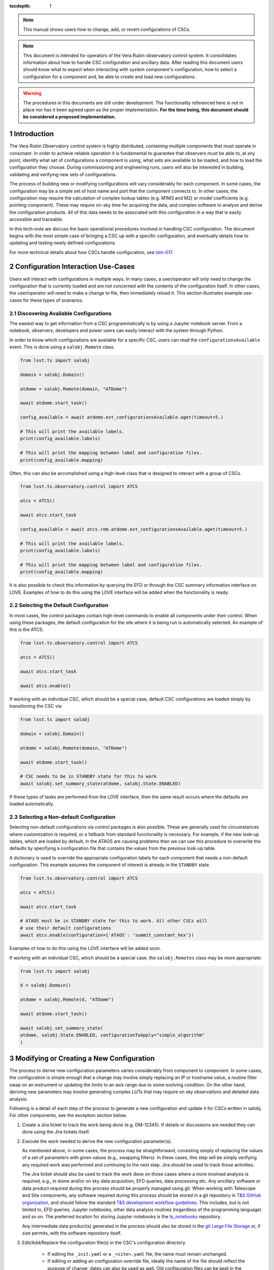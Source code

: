 ..
  Technote content.

  See https://developer.lsst.io/restructuredtext/style.html
  for a guide to reStructuredText writing.

:tocdepth: 1

.. Please do not modify tocdepth; will be fixed when a new Sphinx theme is shipped.

.. sectnum::

.. TODO: Delete the note below before merging new content to the master branch.

.. note::

   This manual shows users how to change, add, or revert configurations of CSCs.

.. note::

    This document is intended for operators of the Vera Rubin observatory control system.
    It consolidates information about how to handle CSC configuration and ancillary data.
    After reading this document users should know what to expect when interacting with system component's configuration, how to select a configuration for a component and, be able to create and load new configurations.


.. warning::

    The procedures in this documents are still under development. The functionality referenced here is not in place nor has it been agreed upon as the proper implementation. **For the time being, this document should be considered a proposed implementation.**

.. _section-introduction:

Introduction
============

The Vera Rubin Observatory control system is highly distributed, containing multiple components that must operate in consonant.
In order to achieve reliable operation it is fundamental to guarantee that observers must be able to, at any point, identify what set of configurations a component is using, what sets are available to be loaded, and how to load the configuration they choose.
During commissioning and engineering runs, users will also be interested in building, validating and verifying new sets of configurations.

The process of building new or modifying configurations will vary considerably for each component.
In some cases, the configuration may be a simple set of host name and port that the component connects to.
In other cases, the configuration may require the calculation of complex lookup tables (e.g. M1M3 and M2) or model coefficients (e.g. pointing component).
These may require on-sky time for acquiring the data, and complex software to analyze and derive the configuration products.
All of this data needs to be associated with this configuration in a way that is easily accessible and traceable.

In this tech-note we discuss the basic operational procedures involved in handling CSC configuration.
The document begins with the most simple case of bringing a CSC up with a specific configuration, and eventually details how to updating and testing newly defined configurations.

For more technical details about how CSCs handle configuration, see `tstn-017 <https://tstn-017.lsst.io>`__.

.. _section-configuration-interaction:

Configuration Interaction Use-Cases
===================================

Users will interact with configurations in multiple ways.
In many cases, a user/operator will only need to change the configuration that is currently loaded and are not concerned with the contents of the configuration itself.
In other cases, the user/operator will need to make a change to file, then immediately reload it.
This section illustrates example use-cases for these types of scenarios.

Discovering Available Configurations
------------------------------------

The easiest way to get information from a CSC programmatically is by using a Jupyter notebook server.
From a notebook, observers, developers and power users can easily interact with the system through Python.

In order to know which configurations are available for a specific CSC, users can read the ``configurationsAvailable`` event.
This is done using a ``salobj.Remote`` class.

.. code-block:: python

    from lsst.ts import salobj

    domain = salobj.Domain()

    atdome = salobj.Remote(domain, "ATDome")

    await atdome.start_task()

    config_available = await atdome.evt_configurationsAvailable.aget(timeout=5.)

    # This will print the available labels.
    print(config_available.labels)

    # This will print the mapping between label and configuration files.
    print(config_available.mapping)

Often, this can also be accomplished using a high-level class that is designed to interact with a group of CSCs.

.. code-block:: python

    from lsst.ts.observatory.control import ATCS

    atcs = ATCS()

    await atcs.start_task

    config_available = await atcs.rem.atdome.evt_configurationsAvailable.aget(timeout=5.)

    # This will print the available labels.
    print(config_available.labels)

    # This will print the mapping between label and configuration files.
    print(config_available.mapping)

It is also possible to check this information by querying the EFD or through the CSC summary information interface on LOVE.
Examples of how to do this using the LOVE interface will be added when the functionality is ready.

.. TODO: Add example of how to get this information from the EFD and LOVE.

Selecting the Default Configuration
-----------------------------------

In most cases, the control packages contain high-level commands to enable all components under their control.
When using these packages, the default configuration for the site where it is being run is automatically selected.
An example of this is the ATCS.

.. code-block:: python

    from lsst.ts.observatory.control import ATCS

    atcs = ATCS()

    await atcs.start_task

    await atcs.enable()

.. It is also possible to perform this action using a ``Script`` in the ``scriptQueue``.
.. There are different ways to launch scripts.
.. From a Jupyter notebook, the user could launch a script by doing the following:

.. .. code-block:: python

    from lsst.ts.observatory.control import ScriptQueue

    # index = 1 is the MT Queue and index = 2 the AT
    queue = ScriptQueue(index=2)

    await queue.start_task

    script = await queue.add("auxtel/enable_atcs.py")

    # Wait for script to execute
    await script.done()

.. Another alternative would be to launch the ``Script`` from the LOVE Queue interface.

.. TODO: Add example on how to launch script from LOVE interface

If working with an individual CSC, which should be a special case, default CSC configurations are loaded simply by transitioning the CSC via:

.. code-block:: python

    from lsst.ts import salobj

    domain = salobj.Domain()

    atdome = salobj.Remote(domain, "ATDome")

    await atdome.start_task()

    # CSC needs to be in STANDBY state for this to work
    await salobj.set_summary_state(atdome, salobj.State.ENABLED)

.. Similarly, this can be accomplished by using the ``ScriptQueue``, from Jupyter;

.. .. code-block:: python

    from lsst.ts.observatory.control import ScriptQueue

    # index = 1 is the MT Queue and index = 2 the AT
    queue = ScriptQueue(index=2)

    await queue.start_task

    script = await queue.add("set_summary_state", config={"data": [("ATDome", "ENABLED")]})

    # Wait for script to execute
    await script.done()


If these types of tasks are performed from the LOVE interface, then the same result occurs where the defaults are loaded automatically.

.. TODO: Add example on how to launch script from LOVE interface


.. _section-configuration-interaction_non_default:

Selecting a Non-default Configuration
-------------------------------------

Selecting non-default configurations via control packages is also possible.
These are generally used for circumstances where customization is required, or a fallback from standard functionality is necessary.
For example, if the new look-up tables, which are loaded by default, in the ATAOS are causing problems then we can use this procedure to overwrite the defaults by specifying a configuration file that contains the values from the previous look-up table.

A dictionary is used to override the appropriate configuration labels for each component that needs a non-default configuration.
This example assumes the component of interest is already in the ``STANDBY`` state.

.. code-block:: python

    from lsst.ts.observatory.control import ATCS

    atcs = ATCS()

    await atcs.start_task

    # ATAOS must be in STANDBY state for this to work. All other CSCs will
    # use their default configurations
    await atcs.enable(configuration={'ATAOS': 'summit_constant_hex'})

.. From a Jupyter notebook, users can also launch a script by doing the following:

.. .. code-block:: python

    from lsst.ts.observatory.control import ScriptQueue

    # index = 1 is the MT Queue and index = 2 the AT
    queue = ScriptQueue(index=2)

    await queue.start_task

    script = await queue.add("auxtel/enable_atcs.py", config={"ATAOS": "summit_constant_hex"})

    # Wait for script to execute
    await script.done()

.. And from the LOVE interface:

Examples of how to do this using the LOVE interface will be added soon.

.. TODO: Add example on how to launch script from LOVE interface

If working with an individual CSC, which should be a special case, the ``salobj.Remotes`` class may be more appropriate:

.. code-block:: python

    from lsst.ts import salobj

    d = salobj.Domain()

    atdome = salobj.Remote(d, "ATDome")

    await atdome.start_task()

    await salobj.set_summary_state(
    atdome, salobj.State.ENABLED, configurationToApply="simple_algorithm"
    )

.. And to launch a ``Script`` from Jupyter:

.. .. code-block:: python

    from lsst.ts.observatory.control import ScriptQueue

    # index = 1 is the MT Queue and index = 2 the AT
    queue = ScriptQueue(index=2)

    await queue.start_task

    script = await queue.add("set_summary_state", config={"data": [("ATDome", "ENABLED", "simple_algorithm]})

    # Wait for script to execute
    await script.done()

.. Or from the LOVE interface:

.. TODO: Add example on how to launch script from LOVE interface

..
    .. _section-configuration-interaction_changing_default:

    Changing a Configuration
    --------------------------------

    There are three different files in which a configuration parameter can be changed, but the procedure is largely the same.
    In all cases it entails making a change to the contents of the configuration repository.
    Because the repo is under version control, the appropriate steps must be taken.
    For this example, let's assume we want to change a site-specific default configuration parameter (e.g. ``_summit.yaml``) in the ATAOS, which is found in the `ATAOS directory of the ts_config_attcs repository <https://github.com/lsst-ts/ts_config_attcs/tree/develop/ATAOS>`__.
    Although this procedure discusses how to modify a site-specific default configuration file, the process is the same for the initial configuration file (``_init.yaml``) and any over-ride configuration file.


    #.  Create a JIRA ticket in where the title/description note the change being made.
        Let's assume it creates ticket DM-12345.

    #.  Clone the repo and checkout a new branch

        ::

          git clone git@github.com:lsst-ts/ts_config_attcs.git
          git checkout -b tickets/DM-12345

        Note that the branch name is the word ``tickets/`` appended with the Jira ticket name.

    #.  If changing an over-ride configuration file, then open the most recent schema version (v2) and modify the contents of ``_labels.yaml``.
        For example, the original version may be:

        ::

            # Labels for recommended configurations; a dictionary of {label: config_file}
            constant_hex: hex_m1_202003_constant_hex.yaml

        Say you wish to add a new configuration label called, `m1_hex`, and then make the `constant_hex` be the default.
        Because `_base.yaml` is always assigned the label of `default`, the contents of `_base.yaml` must be updated to include the contents of `constant_hex`.
        Then, `m1_hex` and the corresponding filename needs to be appended.
        Therefore, the file would become:

        ::

            # Labels for recommended configurations; a dictionary of {label: config_file}
            constant_hex: hex_m1_202003_constant_hex.yaml
            hex_m1: hex_m1_hex_202003.yaml

    #.  Add, commit and push the changes, with a commit message.

        ::

          git commit -am "Updated base configuration to use the configuration previously labeled constants_hex with a filename of hex_m1_hex_202003.yaml. Added hex_m1_hex_202003.yaml with label of hex_ml. See DM-12345 for more information."
          git push

        The commit message can add information about what changes are being made and a short description for the reason.
        It is also recommended to explicitly mention the Jira ticket for the work being done as the branch name is lost once the changes are merged to the head branch.

    #.  If this is a normal configuration change procedure, then create a pull-request (PR), and have it reviewed, merged and released.

        .. TODO: Fix/Edit/Verify the example below to checkout a local version of
        .. the repo, then set it up accordingly.


    #.  Once the new configuration is released it can be made available to the component, which will not automatically see the newly created configuration.
        During normal operations this involves creating a new deployable artifact and updating the deployment to use the new configuration version.

        On-the-fly changes are discouraged but sometimes a reality and are therefore discussed in :ref:`section-configuration-creating-a-new`.

    #.  Once the component is re-deployed with the new configuration, bring it from ``STANDBY`` to the ``ENABLED`` state.
        No explicit specification of the configuration is necessary since the default is being selected.
        If a different label is used, the ``configuration`` parameter must be set in the command below (see :ref:`section-configuration-interaction_non_default`).

        .. code-block:: python

            await salobj.set_summary_state(ataos, salobj.State.ENABLED)


.. _section-configuration-creating-a-new:

Modifying or Creating a New Configuration
=========================================

The process to derive new configuration parameters varies considerably from component to component.
In some cases, the configuration is simple enough that a change may involve simply replacing an IP or hostname value, a routine filter swap on an instrument or updating the limits to an axis range due to some evolving condition.
On the other hand, deriving new parameters may involve generating complex LUTs that may require on sky observations and detailed data analysis.

Following is a detail of each step of the process to generate a new configuration and update it for CSCs written in salobj.
For other components, see the exception section below.


#.  Create a Jira ticket to track the work being done (e.g. DM-12345).
    If details or discussions are needed they can done using the Jira tickets itself.

    .. prompt:: bash

        git clone git@github.com:lsst-ts/ts_config_attcs.git
        git checkout -b tickets/DM-12345


#.  Execute the work needed to derive the new configuration parameter(s).

    As mentioned above, in some cases, the process may be straightforward, consisting simply of replacing the values of a set of parameters with given values (e.g., swapping filters).
    In these cases, this step will be simply verifying any required work was performed and continuing to the next step.
    Jira should be used to track those activities.

    The Jira ticket should also be used to track the work done on those cases where a more involved analysis is required, e.g., in dome and/or on sky data acquisition, EFD queries, data processing etc.
    Any ancillary software or data product required during this process should be properly managed using git.
    When working with Telescope and Site components, any software required during this process should be stored in a git repository in `T&S GitHub organization <https://github.com/orgs/lsst-ts>`__, and should follow the standard `T&S development workflow guidelines <https://tssw-developer.lsst.io>`__.
    This includes, but is not limited to, EFD queries, Jupyter notebooks, other data analysis routines (regardless of the programming language) and so on.
    The preferred location for storing Jupyter notebooks is the `ts_notebooks <https://github.com/lsst-ts/ts_notebooks>`__ repository.

    ..    Details on how to deals with Camera and DM components will be given in the
    ..    future.

    Any intermediate data product(s) generated in the process should also be stored in the `git Large File Storage <https://developer.lsst.io/git/git-lfs.html>`__  or, if size permits, with the software repository itself.

#.  Edit/Add/Replace the configuration file(s) in the CSC's configuration directory.

        - If editing the ``_init.yaml`` or a ``_<site>.yaml`` file, the name must remain unchanged.
        - If editing or adding an configuration override file, ideally the name of the file should reflect the purpose of change; dates can also be used as well.
          Old configuration files can be kept in the repo if they still represent valid configurations. Otherwise, they should be removed.
          Note, though, that they will still remain available on previous commits in the git repo, enabling historical comparison.

#.  Fill out the required metadata at the top of the file detailing where any auxiliary data may be stored, the Jira ticket number used to create the file, and the reason for creating the configuration, such as in `this example <https://tstn-017.lsst.io/v/PREOPS-27/_downloads/ATSpectrograph_example_config.yaml>`__.

#.  If adding or modifying an override configuration (meaning not ``_init.yaml`` or ``_site.yaml``), modify the configuration labels to either re-use a previous label to map to the new configuration (preferred) or create a new label for the new configuration.

        - For Salobj CSCs, this is done by editing the ``_labels.yaml`` file.

#.  If you have an environment to do so, such as the standard T&S development container, run the unit tests in the package locally.

#.  Add, commit and push the changes, with a commit message.

    .. prompt:: bash

        git commit -am "Add new LUTs for ATAOS (file 20200512-configuration.yaml) based on data taken on 20200512. Check DM-12345 for more information."
        git push

#. Verify the continuous integration tests pass. If they don't, fix the issue and repeat the previous step.

#.  Test the new configuration on the CSC.
    If this requires in-dome or on-sky testing, then create an annotated alpha release tag. Then make sure the test is properly documented in a technote and/or Jira ticket.
    To make the configuration available on a running CSC check :ref:`section-on-the-fly-config`.

#.  Create pull request(s) (PRs) to have the files reviewed

    PRs must be created for all repositories that where modified during the process, including, but not limited to, the configuration repository, ancillary software and documentation.

    The PRs will follow the standard review procedure.
    Once the they are approved, merged, tagged and released, the new configuration becomes official and will be deployed as part of the standard deployment process.


Exceptions
----------
TBR.

..
    TODO: Complete this section - Is this section meant to document procedures for non-Salobj CSCs?

.. _section-configuration-interaction-traceability:

Finding a Previously Used Configuration
---------------------------------------

In the future, one may want to verify which configuration was being used for a given observation.
Because we often use generic labels (e.g. `_simple_algorithm`), and file contents can change with time, creating a robust version controlled system must go beyond simply changing filenames.
For this reason, additional metadata is associated with each configuration, notably the ``url`` and ``version`` parameters in both the ``configurationsAvailable`` and ``configurationApplied`` events.
These parameters are key to ensuring that each configuration is unique, and is traceable to their filename and contents.

The ``url`` parameter simply contains a URL indicating how the CSC connects to its settings (meaning a link to the repository).
The ``version`` parameter is more complicated.
For all CSCs (except possibly the cameras), the ``version`` parameter is a *branch description*\ [#git_version]_ which is automatically generated and populated by the CSCs.
This is what is output by running the following command in a configuration repository (e.g. ``ts_config_latiss``):

.. prompt:: bash

    git describe --all --long --always --dirty --broken

.. [#git_version] The option ``--broken`` was introduced in git 2.13.7

An example output is, ``heads/develop-0-gc89ef1a``.
The repository branch (or tag) name forms the first part of the branch description.
This first part contain individual identifiers and can change rapidly.
It may take any form necessary to convey the appropriate information.
The last 7 characters (``c89ef1a``) is the hash of the commit of the loaded configuration file.
Users can find this commit by navigating to the repository on github, searching for the commit hash, then
clicking on the "commits" section of the search results, as shown in :ref:`the screenshot below <fig-commit-tracing>`.

.. figure:: /_static/tracing_a_commit_on_github.jpg
    :name: fig-commit-tracing

    Using the ``version`` output in the ``configurationApplied`` event, it is possible to traceback the repo to the configuration that was loaded.


.. _section-on-the-fly-config:

On-the-Fly Configuration Changes
--------------------------------

During the process of creating a new configuration (:ref:`section-configuration-creating-a-new`) or during a commissioning/engineering run, it may be necessary to make a new configuration available to a running CSC for testing without rebuilding/re-deploying the component.
In these cases, the user should also create a Jira ticket (or work out of an existing ticket) to document the occurrence.

Following are the steps to make a new configuration available to a running CSC:

#.  If the configuration is not already created and pushed to GitHub, follow steps 1 to 8 in :ref:`section-configuration-creating-a-new`.
#.  Create an annotated tag alpha tag following `semantic versioning`_.
    The tag must be created to ensure the heritage is not lost in a forced commit to the branch

    .. prompt:: bash

        git tag -a v1.4.0.alpha.1 -m "Updated focus values based on on-sky tests"

#.  Make sure the CSC in in ``STANDBY`` state, which can be accomplished using the following command.

    .. code-block:: python

        await salobj.set_summary_state(ataos, salobj.State.STANDBY)

#.  Login to the where the CSC is running.
    The procedure will vary depending on how the CSC is deployed.
    Most Telescope and Site components are deployed on containers using Kubernetes (k8s).
    For CSCs that are not running on a container, you should be able to login to the host machine with ``ssh`` and continue with the procedure (go to step 3).
    A provisional list of IPs can be found in `confluence <https://confluence.lsstcorp.org/x/qw6SBg>`.
    For details about the deployment system see the `deployment documentation <https://tstn-019.lsst.io>`_.

    The procedure to access containerized components is as follows:

    #.  Log in to the rancher service at https://rancher.ls.lsst.org.
        You will need special authorization to acquire an account on that service.

        .. warning::

            This service is responsible for managing the deployment of the entire system.
            Make sure you follow the procedure exactly.
            If you are in doubt about an operation make sure you verify it with knowledgeable personnel.

    #.  Once logged in, you will be presented with the :ref:`list of available k8s clusters <fig-rancher-page-1>`.

        .. figure:: /_static/rancher-page-1.png
          :name: fig-rancher-page-1
          :target: ../_images/rancher-page-1.png
          :alt: clusters

          List of Kubernetes clusters.
          At the time of this writing, the only cluster available was kueyen, the commissioning cluster at the base facility in Chile.

        Click on the name of the cluster where the CSC you want to modify is running.
        If it is a summit operation, the name of the cluster will be ``andes``.
        After selecting the cluster, you will be redirected to the :ref:`cluster dashboard <fig-cluster-dashboard>`.

        .. figure:: /_static/cluster-dashboard.png
           :name: fig-cluster-dashboard
           :target: ../_images/cluster-dashboard.png
           :alt: cluster dashboard

           Cluster dashboard.

    #.  On the top right corner of the :ref:`cluster dashboard <fig-cluster-dashboard>`, there is a button with ``Launch kubectl``.
        This will open an interactive session on you browser that will allow you to interact with the k8s cluster you selected.
        If you are knowledgeable about k8s you can also download the ``Kubeconfig file`` and login to the cluster from your own computer.

        .. warning::

            **Do not** download the ``Kubeconfig file`` unless you really know what you are doing.
            This file contains access and credential information that would allow users direct access to the k8s cluster.
    #.  Once you select ``Launch kubectl`` you will be redirected to a :ref:`Shell <fig-k8s-shell>` connected directly to the selected k8s cluster.

        .. figure:: /_static/k8s-shell.png
          :name: fig-k8s-shell
          :target: ../_images/k8s-shell.png
          :alt: kubectl shell

          Kubectl shell.

    #.  Use the following command to discover the container running the CSC :

        .. prompt:: bash

          kubectl get pods -n cscs

        This will list all the CSCs "pods" which are, basically, the running containers.
        The name of the CSC will be part of the pod name and should be easy to identify.

    #.  Connect to the running pod:

        .. prompt:: bash

          kubectl exec -it -n cscs <pod-name> -- /bin/bash

        Make sure to replace ``<pod-name>`` with the name of the pod for that CSC.

#.  Once inside the CSC host, go to the location where the configuration is installed.
    This information can be found in the CSC documentation or in the `deployment documentation`_.
    You should be able to use regular linux command line commands (e.g. ``ls`` and ``cd``).
#.  Once in the cloned configuration package, update the git repository and checkout the tag with the new configuration:

    .. prompt:: bash

      git fetch --all
      git checkout tags/v1.4.0.alpha.1

    You should see the new tag be pulled and git will tell you that you've changed tags/branches.

#.  Now re-enable the component to load the new configuration.

    If the ``_init.yaml`` or ``_<site>.yaml`` file was modified then use the following:

    .. code-block:: python

        await salobj.set_summary_state(ataos, salobj.State.ENABLED)

    If an override configuration was modified/added, then you must specify it using the ``configurationToApply`` keyword

    .. code-block:: python

        await salobj.set_summary_state(ataos, salobj.State.ENABLED, configurationToApply='summit_constant_hex')


The ``version`` attribute in the ``configurationsAvailable`` event would reflect that change with something like:

::

  version: heads/tags/v1.4.0.alpha.1-g79e2257

Note that it would be possible to track the configuration in the future by using the commit hash (``g79e2257``).

.. _semantic versioning: https://semver.org/.

.. _section-in-line-config:

In-line changes
---------------

During commissioning, we anticipate that there will be situations where quick configuration changes need to be implemented and tested.
In these cases, working out of a local branch and going over the :ref:`section-on-the-fly-config` process may result in the loss of on-sky time.
To ensure the work/changes is tracked it is still recommended that the user create a Jira ticket (or work out of an existing ticket) to document the occurrence.
Then, instead of checking out the repository locally, the user can work out of the deployed CSC configuration directly in the host.

.. warning::

    Users cannot push changes from inside a component and therefore this method will result in a loss of information and traceability.
    Therefore, this procedure should be reserved only for critical situations.

To do this, perform the following procedure:

#.  Verify (or transition) the CSC in in ``STANDBY`` state.

    .. code-block:: python

        await salobj.set_summary_state(ataos, salobj.State.STANDBY)

#.  Login to the where the CSC is running.
    The procedure will vary depending on how the CSC is deployed.
    For containerized components, you can find details on how to do that in the `deployment documentation <https://tstn-019.lsst.io>`_.
#.  Once inside the CSC host, go to the location where the configuration is installed.
    This information can be found in the CSC documentation or in the `deployment documentation`_.
#.  Create a local branch to work on that corresponds to the Jira ticket mentioned above.

    .. prompt:: bash

      git checkout tickets/DM-12345

#.  Use the available text editors (``vim`` and ``emacs`` are usually made available) to edit the configurations.
#.  Once the configurations are edited and saved, re-enable the component.

    .. code-block:: python

        await salobj.set_summary_state(ataos, salobj.State.ENABLED)


Transient labels with Jira ticket numbers may be used for developing new configurations.
They should be moved to standard type labels at the earliest opportunity.

As stated in the warning above, these changes cannot be pushed from inside a component and therefore the changes made will result in a loss of information and traceability.
When you connect to the computer running a CSC and edit the configuration directly, the ``version`` parameter reflect that change with something like:

::

  version: heads/tickets/DM-12345-0-g79e2257-dirty

When this happens, it prevents us from precisely identifying what configuration was used.
In this case, the preferred solution is to use :ref:`section-on-the-fly-config` to ensure traceability is not lost, at the expense of a couple extra minutes.

Exceptions
----------

The following require different procedures to create/modify a configuration

- :ref:`Main and Auxiliary Telescope Pointing Components <section-pointing-component>`
- :ref:`ATMCS and ATPneumatics <section-atmcs-atpneumatics>`


.. _section-appendix-configuration-location:

Appendix I: Configuration location for CSCs
===========================================

.. note:: This appendix will contain a table relating the CSC to the location of its configuration repository

.. _section-appendix-configuration-non-salObj:

Appendix II: Creating Configurations for non-salObj CSCs
=========================================================

This appendix details the require procedures to produce configuration files for specific CSCs.

.. _section-pointing-component:

Pointing Component
------------------

The pointing component has a configuration file that resides with the code base which, in itself, also defines a couple different files (e.g. pointing model).
Nevertheless, the CSC is not developed to be a configurable CSC, meaning it does not accept a ``configurationToApply`` value to switch between different configurations and does not output the required events.

The CSC is being developed by Observatory Sciences using C++.

.. Important::

    PROCEDURE TO BE ADDED


.. _section-atmcs-atpneumatics:

ATMCS and ATPneumatics
----------------------

.. Important::

    PROCEDURE TO BE ADDED

.. _section-non-configurable-cscs:

Non-Configurable CSCs
---------------------

Some CSCs will not be configurable at all.
Examples are sparse in our current architecture but, the from Salobj point of view, a CSC can be developed on top of a ``BaseCSC`` which makes it a non-configurable component.

A non-configurable CSC will ignore the ``configurationToApply`` attribute of the ``start`` command, as it does not contain any true meaning to it.
Likewise these CSCs will not output any of the configuration-related events.

.. Important::

    LIST NON-CONFIGURABLE CSCs


.. rubric:: References

.. bibliography:: local.bib lsstbib/books.bib lsstbib/lsst.bib lsstbib/lsst-dm.bib lsstbib/refs.bib lsstbib/refs_ads.bib
    :style: lsst_aa

.. Add content here.
.. Do not include the document title (it's automatically added from metadata.yaml).

.. .. rubric:: References

.. Make in-text citations with: :cite:`bibkey`.

.. .. bibliography:: local.bib lsstbib/books.bib lsstbib/lsst.bib lsstbib/lsst-dm.bib lsstbib/refs.bib lsstbib/refs_ads.bib
..    :style: lsst_aa
